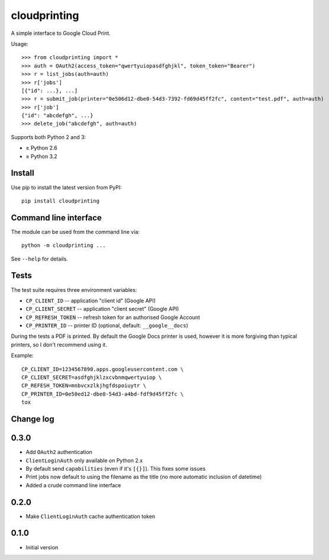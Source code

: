 =============
cloudprinting
=============

A simple interface to Google Cloud Print.

Usage::

    >>> from cloudprinting import *
    >>> auth = OAuth2(access_token="qwertyuiopasdfghjkl", token_token="Bearer")
    >>> r = list_jobs(auth=auth)
    >>> r['jobs']
    [{"id": ...}, ...]
    >>> r = submit_job(printer="0e506d12-dbe0-54d3-7392-fd69d45ff2fc", content="test.pdf", auth=auth)
    >>> r['job']
    {"id": "abcdefgh", ...}
    >>> delete_job("abcdefgh", auth=auth)

Supports both Python 2 and 3:

- ≥ Python 2.6
- ≥ Python 3.2

Install
=======

Use pip to install the latest version from PyPI::

    pip install cloudprinting


Command line interface
======================

The module can be used from the command line via::

    python -m cloudprinting ...

See ``--help`` for details.


Tests
=====

The test suite requires three environment variables:

- ``CP_CLIENT_ID`` -- application "client id" (Google API)
- ``CP_CLIENT_SECRET`` -- application "client secret" (Google API)
- ``CP_REFRESH_TOKEN`` -- refresh token for an authorised Google Account
- ``CP_PRINTER_ID`` -- printer ID (optional, default: ``__google__docs``)

During the tests a PDF is printed. By default the Google Docs printer is used,
however it is more forgiving than typical printers, so I don't recommend using
it.

Example::

    CP_CLIENT_ID=1234567890.apps.googleusercontent.com \
    CP_CLIENT_SECRET=asdfghjklzxcvbnmqwertyuiop \
    CP_REFESH_TOKEN=mnbvcxzlkjhgfdspoiuytr \
    CP_PRINTER_ID=0e50ed12-dbe0-54d3-a4bd-fdf9d45ff2fc \
    tox


Change log
==========

0.3.0
=====

- Add ``OAuth2`` authentication
- ``ClientLoginAuth`` only available on Python 2.x
- By default send ``capabilities`` (even if it's ``[{}]``). This fixes some
  issues
- Print jobs now default to using the filename as the title (no more automatic
  inclusion of datetime)
- Added a crude command line interface

0.2.0
=====

- Make ``ClientLoginAuth`` cache authentication token

0.1.0
=====

- Initial version

